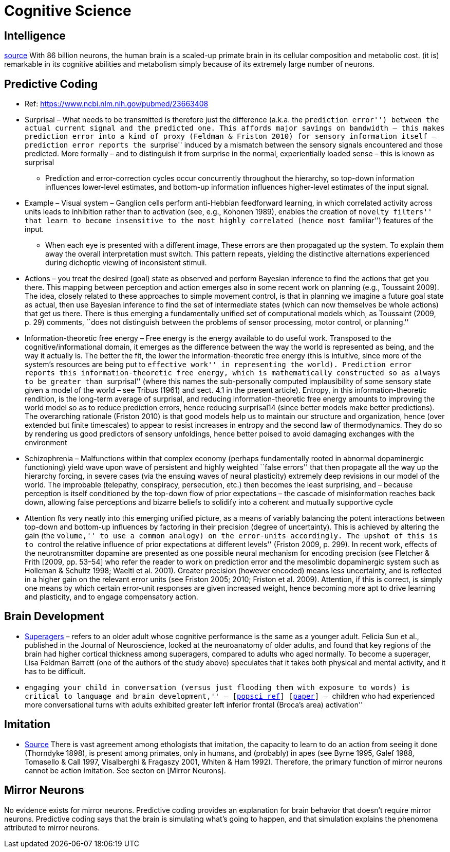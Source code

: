 = Cognitive Science

== Intelligence

https://www.frontiersin.org/articles/10.3389/neuro.09.031.2009/full[source] With 86 billion neurons, the human brain is a scaled-up primate brain in its cellular composition and metabolic cost. (it is) remarkable in its cognitive abilities and metabolism simply because of its extremely large
number of neurons.

== Predictive Coding

* Ref: https://www.ncbi.nlm.nih.gov/pubmed/23663408
* Surprisal – What needs to be transmitted is therefore just the difference (a.k.a. the ``prediction error'') between the actual current signal and the predicted one. This affords major savings on bandwidth – this makes prediction error into a kind of proxy (Feldman & Friston 2010) for sensory information itself – prediction error reports the ``surprise'' induced by a mismatch between the sensory signals encountered and those predicted. More formally – and to distinguish it from surprise in the normal, experientially loaded sense – this is known as surprisal
** Prediction and error-correction cycles occur concurrently throughout the hierarchy, so top-down information influences lower-level estimates, and bottom-up information influences higher-level estimates of the input signal.
* Example – Visual system – Ganglion cells perform anti-Hebbian feedforward learning, in which correlated activity across units leads to inhibition rather than to activation (see, e.g., Kohonen 1989), enables the creation of ``novelty filters'' that learn to become insensitive to the most highly correlated (hence most ``familiar'') features of the input.
** When each eye is presented with a different image, These errors are then propagated up the system. To explain them away the overall interpretation must switch. This pattern repeats, yielding the distinctive alternations experienced during dichoptic viewing of inconsistent stimuli.
* Actions – you treat the desired (goal) state as observed and perform Bayesian inference to find the actions that get you there. This mapping between perception and action emerges also in some recent work on planning (e.g., Toussaint 2009). The idea, closely related to these approaches to simple movement control, is that in planning we imagine a future goal state as actual, then use Bayesian inference to find the set of intermediate states (which can now themselves be whole actions) that get us there. There is thus emerging a fundamentally unified set of computational models which, as Toussaint (2009, p. 29) comments, ``does not distinguish between the problems of sensor processing, motor control, or planning.''
* Information-theoretic free energy – Free energy is the energy available to do useful work. Transposed to the cognitive/informational domain, it emerges as the difference between the way the world is represented as being, and the way it actually is. The better the fit, the lower the information-theoretic free energy (this is intuitive, since more of the system’s resources are being put to ``effective work'' in representing the world). Prediction error reports this information-theoretic free energy, which is mathematically constructed so as always to be greater than ``surprisal'' (where this names the sub-personally computed implausibility of some sensory state given a model of the world – see Tribus (1961) and sect. 4.1 in the present article). Entropy, in this information-theoretic rendition, is the long-term average of surprisal, and reducing information-theoretic free energy amounts to improving the world model so as to reduce prediction errors, hence reducing surprisal14 (since better models make better predictions). The overarching rationale (Friston 2010) is that good models help us to maintain our structure and organization, hence (over extended but finite timescales) to appear to resist increases in entropy and the second law of thermodynamics. They do so by rendering us good predictors of sensory unfoldings, hence better poised to avoid damaging exchanges with the environment
* Schizophrenia – Malfunctions within that complex economy (perhaps fundamentally rooted in abnormal dopaminergic functioning) yield wave upon wave of persistent and highly weighted ``false errors'' that then propagate all the way up the hierarchy forcing, in severe cases (via the ensuing waves of neural plasticity) extremely deep revisions in our model of the world. The improbable (telepathy, conspiracy, persecution, etc.) then becomes the least surprising, and – because perception is itself conditioned by the top-down flow of prior expectations – the cascade of misinformation reaches back down, allowing false perceptions and bizarre beliefs to solidify into a coherent and mutually supportive cycle
* Attention fts very neatly into this emerging unified picture, as a means of variably balancing the potent interactions between top-down and bottom-up influences by factoring in their precision (degree of uncertainty). This is achieved by altering the gain (the ``volume,'' to use a common analogy) on the error-units accordingly. The upshot of this is to ``control the relative influence of prior expectations at different levels'' (Friston 2009, p. 299). In recent work, effects of the neurotransmitter dopamine are presented as one possible neural mechanism for encoding precision (see Fletcher & Frith [2009, pp. 53–54] who refer the reader to work on prediction error and the mesolimbic dopaminergic system such as Holleman & Schultz 1998; Waelti et al. 2001). Greater precision (however encoded) means less uncertainty, and is reflected in a higher gain on the relevant error units (see Friston 2005; 2010; Friston et al. 2009). Attention, if this is correct, is simply one means by which certain error-unit responses are given increased weight, hence becoming more apt to drive learning and plasticity, and to engage compensatory action.

== Brain Development

* https://www.cambridgebrainsciences.com/more/articles/how-superagers-maintain-cognitive-performance-into-their-80s[Superagers] – refers to an older adult whose cognitive performance is the same as a younger adult. Felicia Sun et al., published in the Journal of Neuroscience, looked at the neuroanatomy of older adults, and found that key regions of the brain had higher cortical thickness among superagers, compared to adults who aged normally. To become a superager, Lisa Feldman Barrett (one of the authors of the study above) speculates that it takes both physical and mental activity, and it has to be difficult.
* ``engaging your child in conversation (versus just flooding them with exposure to words) is critical to language and brain development,'' – [https://www.inc.com/scott-mautz/harvard-mit-study-says-doing-1-simple-thing-is-almost-magical-for-your-childs-brain-development-success.html[popsci ref]] [https://journals.sagepub.com/doi/abs/10.1177/0956797617742725[paper]] – ``children who had experienced more conversational turns with adults exhibited greater left inferior frontal (Broca’s area) activation''

== Imitation

*   https://unix.stackexchange.com/questions/1645/is-there-any-option-with-ls-command-that-i-see-only-the-directories[Source]
There is vast agreement among ethologists that imitation, the capacity
to learn to do an action from seeing it done (Thorndyke 1898), is
present among primates, only in humans, and (probably) in apes (see
Byrne 1995, Galef 1988, Tomasello & Call 1997, Visalberghi & Fragaszy
2001, Whiten & Ham 1992).  Therefore, the primary function of mirror
neurons cannot be action imitation. See secton on [Mirror Neurons].

== Mirror Neurons

No evidence exists for mirror neurons. Predictive coding provides an explanation for brain behavior that doesn't require mirror neurons. Predictive coding says that the brain is simulating what's going to happen, and that simulation explains the phenomena attributed to mirror neurons.